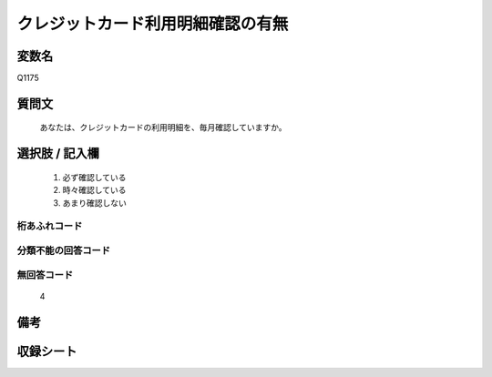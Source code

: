 .. title:: Q1175
.. rst-class:: item
====================================================================================================
クレジットカード利用明細確認の有無
====================================================================================================

.. rst-class:: varname
変数名
==================

Q1175

.. rst-class:: question
質問文
==================


   あなたは、クレジットカードの利用明細を、毎月確認していますか。



.. rst-class:: answer
選択肢 / 記入欄
======================

  
     1. 必ず確認している
  
     2. 時々確認している
  
     3. あまり確認しない
  



.. rst-class:: overflow
桁あふれコード
-------------------------------
  


.. rst-class:: not_available
分類不能の回答コード
-------------------------------------
  


.. rst-class:: not_available
無回答コード
-------------------------------------
  4


.. rst-class:: bikou
備考
==================



.. rst-class:: include_sheet
収録シート
=======================================
.. hlist::
   :columns: 3
   
   
   * p20_2
   
   * p21abcd_2
   
   * p21e_2
   
   * p22_2
   
   * p23_2
   
   * p24_2
   
   * p25_2
   
   * p26_2
   
   


.. index:: Q1175